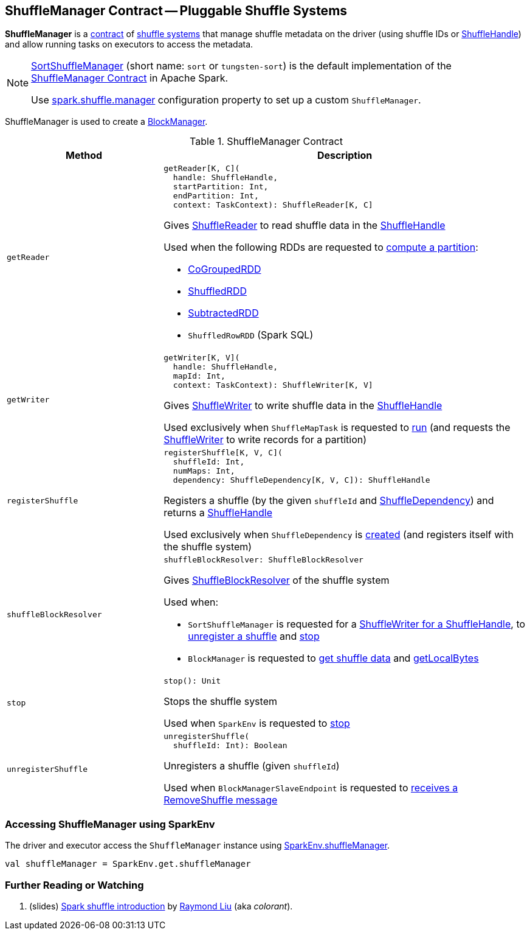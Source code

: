 == [[ShuffleManager]] ShuffleManager Contract -- Pluggable Shuffle Systems

*ShuffleManager* is a <<contract, contract>> of <<implementations, shuffle systems>> that manage shuffle metadata on the driver (using shuffle IDs or <<spark-shuffle-ShuffleHandle.adoc#, ShuffleHandle>>) and allow running tasks on executors to access the metadata.

[[implementations]]
[NOTE]
====
xref:SortShuffleManager.adoc[SortShuffleManager] (short name: `sort` or `tungsten-sort`) is the default implementation of the <<contract, ShuffleManager Contract>> in Apache Spark.

Use xref:ROOT:spark-configuration-properties.adoc#spark.shuffle.manager[spark.shuffle.manager] configuration property to set up a custom `ShuffleManager`.
====

ShuffleManager is used to create a xref:ROOT:BlockManager.adoc#shuffleManager[BlockManager].

[[contract]]
.ShuffleManager Contract
[cols="30m,70",options="header",width="100%"]
|===
| Method
| Description

| getReader
a| [[getReader]]

[source, scala]
----
getReader[K, C](
  handle: ShuffleHandle,
  startPartition: Int,
  endPartition: Int,
  context: TaskContext): ShuffleReader[K, C]
----

Gives <<spark-shuffle-ShuffleReader.adoc#, ShuffleReader>> to read shuffle data in the <<spark-shuffle-ShuffleHandle.adoc#, ShuffleHandle>>

Used when the following RDDs are requested to xref:rdd:spark-rdd-RDD.adoc#compute[compute a partition]:

* xref:rdd:spark-rdd-CoGroupedRDD.adoc[CoGroupedRDD]

* xref:rdd:ShuffledRDD.adoc[ShuffledRDD]

* xref:rdd:spark-rdd-SubtractedRDD.adoc[SubtractedRDD]

* `ShuffledRowRDD` (Spark SQL)

| getWriter
a| [[getWriter]]

[source, scala]
----
getWriter[K, V](
  handle: ShuffleHandle,
  mapId: Int,
  context: TaskContext): ShuffleWriter[K, V]
----

Gives <<ShuffleWriter.adoc#, ShuffleWriter>> to write shuffle data in the <<spark-shuffle-ShuffleHandle.adoc#, ShuffleHandle>>

Used exclusively when `ShuffleMapTask` is requested to xref:ROOT:spark-scheduler-ShuffleMapTask.adoc#runTask[run] (and requests the <<ShuffleWriter.adoc#, ShuffleWriter>> to write records for a partition)

| registerShuffle
a| [[registerShuffle]]

[source, scala]
----
registerShuffle[K, V, C](
  shuffleId: Int,
  numMaps: Int,
  dependency: ShuffleDependency[K, V, C]): ShuffleHandle
----

Registers a shuffle (by the given `shuffleId` and xref:rdd:spark-rdd-ShuffleDependency.adoc[ShuffleDependency]) and returns a <<spark-shuffle-ShuffleHandle.adoc#, ShuffleHandle>>

Used exclusively when `ShuffleDependency` is xref:rdd:spark-rdd-ShuffleDependency.adoc#shuffleHandle[created] (and registers itself with the shuffle system)

| shuffleBlockResolver
a| [[shuffleBlockResolver]]

[source, scala]
----
shuffleBlockResolver: ShuffleBlockResolver
----

Gives <<ShuffleBlockResolver.adoc#, ShuffleBlockResolver>> of the shuffle system

Used when:

* `SortShuffleManager` is requested for a xref:SortShuffleManager.adoc#getWriter[ShuffleWriter for a ShuffleHandle], to xref:SortShuffleManager.adoc#unregisterShuffle[unregister a shuffle] and xref:SortShuffleManager.adoc#stop[stop]

* `BlockManager` is requested to xref:ROOT:BlockManager.adoc#getBlockData[get shuffle data] and xref:ROOT:BlockManager.adoc#getLocalBytes[getLocalBytes]

| stop
a| [[stop]]

[source, scala]
----
stop(): Unit
----

Stops the shuffle system

Used when `SparkEnv` is requested to xref:ROOT:spark-SparkEnv.adoc#stop[stop]

| unregisterShuffle
a| [[unregisterShuffle]]

[source, scala]
----
unregisterShuffle(
  shuffleId: Int): Boolean
----

Unregisters a shuffle (given `shuffleId`)

Used when `BlockManagerSlaveEndpoint` is requested to xref:ROOT:spark-blockmanager-BlockManagerSlaveEndpoint.adoc#RemoveShuffle[receives a RemoveShuffle message]

|===

=== [[SparkEnv]] Accessing ShuffleManager using SparkEnv

The driver and executor access the `ShuffleManager` instance using link:spark-SparkEnv.adoc#shuffleManager[SparkEnv.shuffleManager].

[source, scala]
----
val shuffleManager = SparkEnv.get.shuffleManager
----

=== [[i-want-more]] Further Reading or Watching

. (slides) http://www.slideshare.net/colorant/spark-shuffle-introduction[Spark shuffle introduction] by http://blog.csdn.net/colorant/[Raymond Liu] (aka _colorant_).
